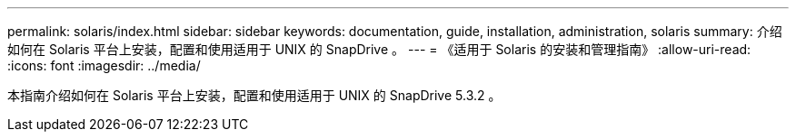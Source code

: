 ---
permalink: solaris/index.html 
sidebar: sidebar 
keywords: documentation, guide, installation, administration, solaris 
summary: 介绍如何在 Solaris 平台上安装，配置和使用适用于 UNIX 的 SnapDrive 。 
---
= 《适用于 Solaris 的安装和管理指南》
:allow-uri-read: 
:icons: font
:imagesdir: ../media/


[role="lead"]
本指南介绍如何在 Solaris 平台上安装，配置和使用适用于 UNIX 的 SnapDrive 5.3.2 。
